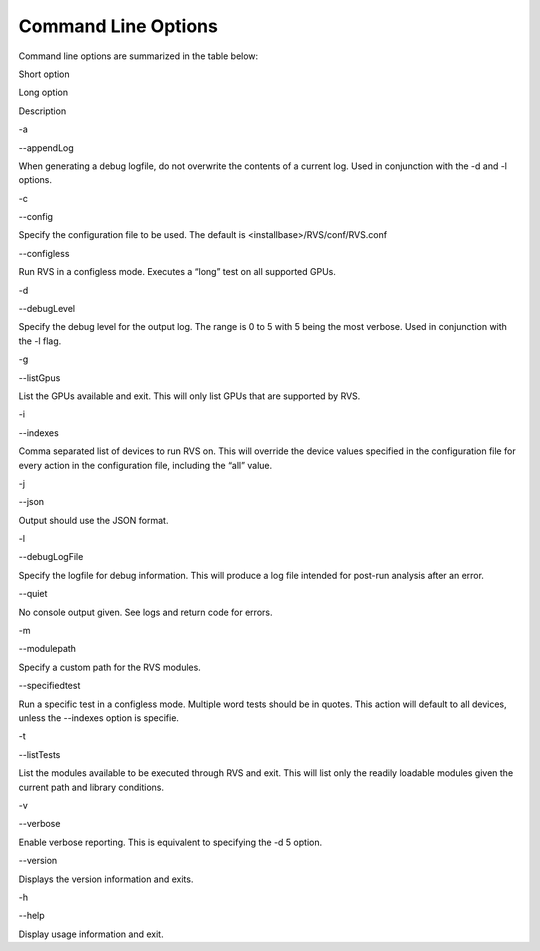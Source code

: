 


Command Line Options
--------------------------

Command line options are summarized in the table below:


.. raw:: html

   <table>

.. raw:: html

   <tr>

.. raw:: html

   <th>

Short option

.. raw:: html

   </th>

.. raw:: html

   <th>

Long option

.. raw:: html

   </th>

.. raw:: html

   <th>

Description

.. raw:: html

   </th>

.. raw:: html

   </tr>

.. raw:: html

   <tr>

.. raw:: html

   <td>

-a

.. raw:: html

   </td>

.. raw:: html

   <td>

--appendLog

.. raw:: html

   </td>

.. raw:: html

   <td>

When generating a debug logfile, do not overwrite the contents of a
current log. Used in conjunction with the -d and -l options.

.. raw:: html

   </td>

.. raw:: html

   </tr>

.. raw:: html

   <tr>

.. raw:: html

   <td>

-c

.. raw:: html

   </td>

.. raw:: html

   <td>

--config

.. raw:: html

   </td>

.. raw:: html

   <td>

Specify the configuration file to be used. The default is
<installbase>/RVS/conf/RVS.conf

.. raw:: html

   </td>

.. raw:: html

   </tr>

.. raw:: html

   <tr>

.. raw:: html

   <td>

.. raw:: html

   </td>

.. raw:: html

   <td>

--configless

.. raw:: html

   </td>

.. raw:: html

   <td>

Run RVS in a configless mode. Executes a “long” test on all supported
GPUs.

.. raw:: html

   </td>

.. raw:: html

   </tr>

.. raw:: html

   <tr>

.. raw:: html

   <td>

-d

.. raw:: html

   </td>

.. raw:: html

   <td>

--debugLevel

.. raw:: html

   </td>

.. raw:: html

   <td>

Specify the debug level for the output log. The range is 0 to 5 with 5
being the most verbose. Used in conjunction with the -l flag.

.. raw:: html

   </td>

.. raw:: html

   </tr>

.. raw:: html

   <tr>

.. raw:: html

   <td>

-g

.. raw:: html

   </td>

.. raw:: html

   <td>

--listGpus

.. raw:: html

   </td>

.. raw:: html

   <td>

List the GPUs available and exit. This will only list GPUs that are
supported by RVS.

.. raw:: html

   </td>

.. raw:: html

   </tr>

.. raw:: html

   <tr>

.. raw:: html

   <td>

-i

.. raw:: html

   </td>

.. raw:: html

   <td>

--indexes

.. raw:: html

   </td>

.. raw:: html

   <td>

Comma separated list of devices to run RVS on. This will override the
device values specified in the configuration file for every action in
the configuration file, including the “all” value.

.. raw:: html

   </td>

.. raw:: html

   </tr>

.. raw:: html

   <tr>

.. raw:: html

   <td>

-j

.. raw:: html

   </td>

.. raw:: html

   <td>

--json

.. raw:: html

   </td>

.. raw:: html

   <td>

Output should use the JSON format.

.. raw:: html

   </td>

.. raw:: html

   </tr>

.. raw:: html

   <tr>

.. raw:: html

   <td>

-l

.. raw:: html

   </td>

.. raw:: html

   <td>

--debugLogFile

.. raw:: html

   </td>

.. raw:: html

   <td>

Specify the logfile for debug information. This will produce a log file
intended for post-run analysis after an error.

.. raw:: html

   </td>

.. raw:: html

   </tr>

.. raw:: html

   <tr>

.. raw:: html

   <td>

.. raw:: html

   </td>

.. raw:: html

   <td>

--quiet

.. raw:: html

   </td>

.. raw:: html

   <td>

No console output given. See logs and return code for errors.

.. raw:: html

   </td>

.. raw:: html

   </tr>

.. raw:: html

   <tr>

.. raw:: html

   <td>

-m

.. raw:: html

   </td>

.. raw:: html

   <td>

--modulepath

.. raw:: html

   </td>

.. raw:: html

   <td>

Specify a custom path for the RVS modules.

.. raw:: html

   </td>

.. raw:: html

   </tr>

.. raw:: html

   <tr>

.. raw:: html

   <td>

.. raw:: html

   </td>

.. raw:: html

   <td>

--specifiedtest

.. raw:: html

   </td>

.. raw:: html

   <td>

Run a specific test in a configless mode. Multiple word tests should be
in quotes. This action will default to all devices, unless the --indexes
option is specifie.

.. raw:: html

   </td>

.. raw:: html

   </tr>

.. raw:: html

   <tr>

.. raw:: html

   <td>

-t

.. raw:: html

   </td>

.. raw:: html

   <td>

--listTests

.. raw:: html

   </td>

.. raw:: html

   <td>

List the modules available to be executed through RVS and exit. This
will list only the readily loadable modules given the current path and
library conditions.

.. raw:: html

   </td>

.. raw:: html

   </tr>

.. raw:: html

   <tr>

.. raw:: html

   <td>

-v

.. raw:: html

   </td>

.. raw:: html

   <td>

--verbose

.. raw:: html

   </td>

.. raw:: html

   <td>

Enable verbose reporting. This is equivalent to specifying the -d 5
option.

.. raw:: html

   </td>

.. raw:: html

   </tr>

.. raw:: html

   <tr>

.. raw:: html

   <td>

.. raw:: html

   </td>

.. raw:: html

   <td>

--version

.. raw:: html

   </td>

.. raw:: html

   <td>

Displays the version information and exits.

.. raw:: html

   </td>

.. raw:: html

   </tr>

.. raw:: html

   <tr>

.. raw:: html

   <td>

-h

.. raw:: html

   </td>

.. raw:: html

   <td>

--help

.. raw:: html

   </td>

.. raw:: html

   <td>

Display usage information and exit.

.. raw:: html

   </td>

.. raw:: html

   </tr>

.. raw:: html

   </table>
